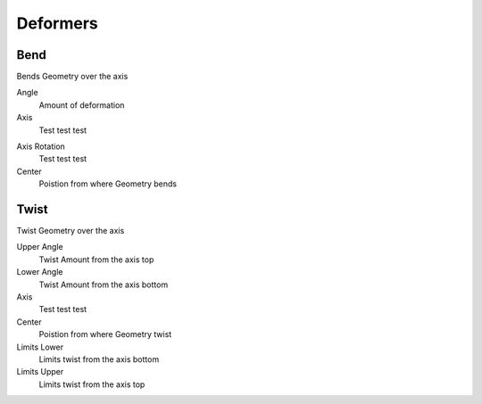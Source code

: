 Deformers
===================================

************************************************************
Bend
************************************************************

Bends Geometry over the axis

.. image:: images/bend.PNG

Angle
  Amount of deformation

Axis
  Test test test

.. image:: images/bend_axis.PNG

Axis Rotation
  Test test test

Center
  Poistion from where Geometry bends



************************************************************
Twist
************************************************************

Twist Geometry over the axis

.. image:: images/twist.PNG

Upper Angle
  Twist Amount from the axis top

Lower Angle
  Twist Amount from the axis bottom

Axis
  Test test test

Center
  Poistion from where Geometry twist
  
Limits Lower
  Limits twist from the axis bottom
  
Limits Upper
  Limits twist from the axis top

